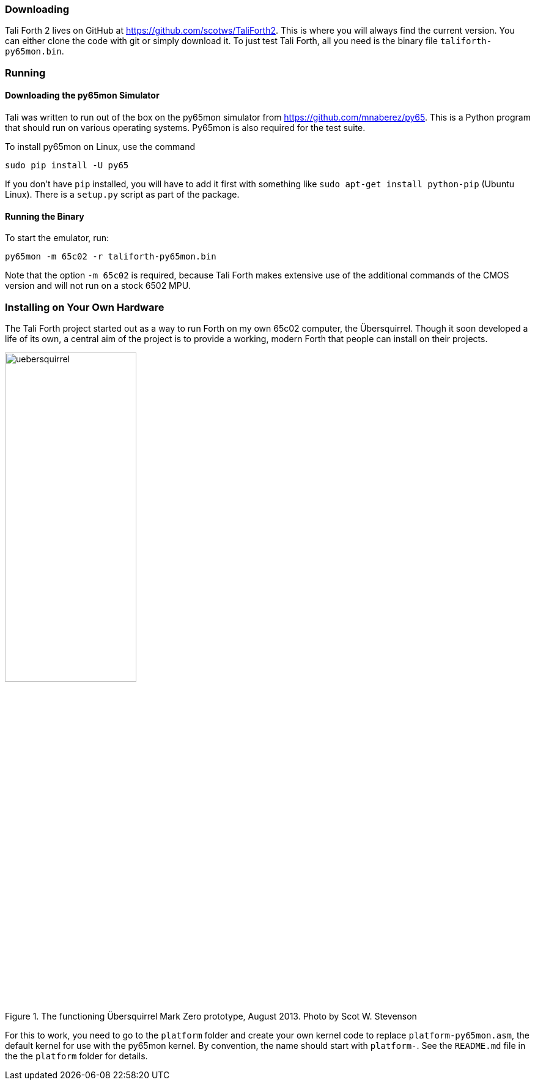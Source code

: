 === Downloading

Tali Forth 2 lives on GitHub(((GitHub))) at
https://github.com/scotws/TaliForth2. This is where you will always find the
current version. You can either clone the code with git(((git))) or simply
download it. To just test Tali Forth, all you need is the binary file
`taliforth-py65mon.bin`.

=== Running 

==== Downloading the py65mon Simulator

Tali was written to run out of the box on the py65mon simulator from
https://github.com/mnaberez/py65.(((py65mon))) This is a Python(((Python)))
program that should run on various operating systems. Py65mon is also required
for the test suite.

To install py65mon on Linux(((Linux))), use the command 

[source,bash]
----
sudo pip install -U py65
----

If you don't have `pip`(((pip))) installed, you will have to add it first with
something like `sudo apt-get install python-pip` (Ubuntu Linux). There is a
`setup.py` script as part of the package.

==== Running the Binary

To start the emulator, run:

[source,bash]
----
py65mon -m 65c02 -r taliforth-py65mon.bin
----

Note that the option `-m 65c02` is required, because Tali Forth makes extensive
use of the additional commands of the CMOS version and will not run on a stock
6502 MPU.


=== Installing on Your Own Hardware

The Tali Forth project started out as a way to run Forth on my own 65c02
computer, the Übersquirrel(((Übersquirrel))). Though it soon developed a life of
its own, a central aim of the project is to provide a working, modern Forth that
people can install on their projects. 

[#img_uebersquirrel]
.The functioning Übersquirrel Mark Zero prototype, August 2013. Photo by Scot W. Stevenson
image::pics/uebersquirrel.jpg[width=50%]

For this to work, you need to go to the `platform` folder and create your own
kernel(((kernel))) code to replace `platform-py65mon.asm`, the default kernel
for use with the py65mon(((py65mon))) kernel. By convention, the name should
start with `platform-`. See the `README.md` file in the the `platform` folder
for details.

// TODO what belongs in the kernel file

// ==== Hardware Projects that run Tali Forth
// TODO 

